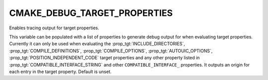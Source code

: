 CMAKE_DEBUG_TARGET_PROPERTIES
-----------------------------

Enables tracing output for target properties.

This variable can be populated with a list of properties to generate
debug output for when evaluating target properties.  Currently it can
only be used when evaluating the :prop_tgt:`INCLUDE_DIRECTORIES`,
:prop_tgt:`COMPILE_DEFINITIONS`, :prop_tgt:`COMPILE_OPTIONS`, :prop_tgt:`AUTOUIC_OPTIONS`,
:prop_tgt:`POSITION_INDEPENDENT_CODE` target properties and any other property
listed in :prop_tgt:`COMPATIBLE_INTERFACE_STRING` and other ``COMPATIBLE_INTERFACE_``
properties.  It outputs an origin for each entry in the target property.
Default is unset.
